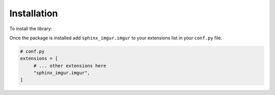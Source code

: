 .. _install:

============
Installation
============

To install the library:

.. tabbed:: Install from PyPI

    .. code-block:: bash

        pip install sphinx-imgur

.. tabbed:: Install from GitHub

    .. code-block:: bash

        pip install git+https://github.com/Robpol86/sphinx-imgur@main

Once the package is installed add ``sphinx_imgur.imgur`` to your extensions list in your ``conf.py`` file.

.. code-block:: python

    # conf.py
    extensions = [
         # ... other extensions here
         "sphinx_imgur.imgur",
    ]
